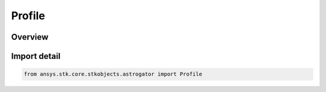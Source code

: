 Profile
=======

.. py:class:: ansys.stk.core.stkobjects.astrogator.Profile

   IntEnum


.. py:currentmodule:: Profile

Overview
--------

.. tab-set::

    .. tab-item:: Members

        .. list-table::
            :header-rows: 0
            :widths: auto

            * - :py:attr:`~SEARCH_PLUGIN`
              - Plugin search profile.

            * - :py:attr:`~DIFFERENTIAL_CORRECTOR`
              - Differential corrector profile.

            * - :py:attr:`~CHANGE_MANEUVER_TYPE`
              - Change maneuver type profile.

            * - :py:attr:`~SCRIPTING_TOOL`
              - Scripting tool profile.

            * - :py:attr:`~CHANGE_RETURN_SEGMENT`
              - Change return segment profile.

            * - :py:attr:`~CHANGE_PROPAGATOR`
              - Change propagator profile.

            * - :py:attr:`~CHANGE_STOP_SEGMENT`
              - Change stop segment profile.

            * - :py:attr:`~CHANGE_STOPPING_CONDITION_STATE`
              - Change stopping condition state profile.

            * - :py:attr:`~SEED_FINITE_MANEUVER`
              - Change seed finite maneuver profile.

            * - :py:attr:`~RUN_ONCE`
              - Run once profile.

            * - :py:attr:`~SNOPT_OPTIMIZER`
              - SNOPT Optimizer profile.

            * - :py:attr:`~IPOPT_OPTIMIZER`
              - IPOPT Optimizer profile.

            * - :py:attr:`~LAMBERT_PROFILE`
              - Lambert profile.

            * - :py:attr:`~LAMBERT_SEARCH_PROFILE`
              - Lambert Search profile.

            * - :py:attr:`~GOLDEN_SECTION`
              - Golden Section profile.

            * - :py:attr:`~GRID_SEARCH`
              - grid Search profile.

            * - :py:attr:`~BISECTION`
              - Single Parameter Bisection profile.


Import detail
-------------

.. code-block:: python

    from ansys.stk.core.stkobjects.astrogator import Profile


